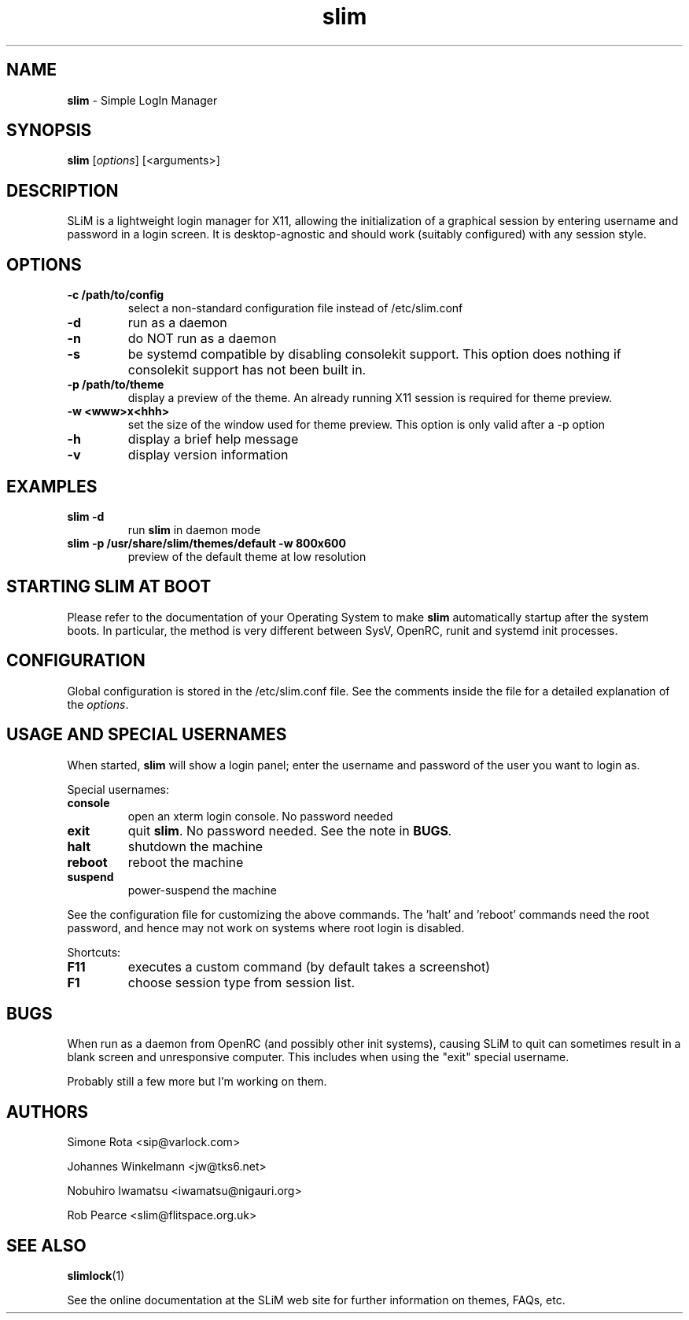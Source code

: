 .TH slim 1 "January 14, 2023" "" ""
.SH NAME
\fBslim \fP- Simple LogIn Manager
\fB
.SH SYNOPSIS
.nf
.fam C
\fBslim\fP [\fIoptions\fP] [<arguments>]
.fam T
.fi
.SH DESCRIPTION
SLiM is a lightweight login manager for X11, allowing the initialization
of a graphical session by entering username and password in a login screen.
It is desktop-agnostic and should work (suitably configured) with any
session style.
.SH OPTIONS
.TP
.B
\fB-c\fP /path/to/config
select a non-standard configuration file instead of /etc/slim.conf
.TP
.B
\fB-d\fP
run as a daemon
.TP
.B
\fB-n\fP
do NOT run as a daemon
.TP
.B
\fB-s\fP
be systemd compatible by disabling consolekit support. This option does
nothing if consolekit support has not been built in.
.TP
.B
\fB-p\fP /path/to/theme
display a preview of the theme. An already running X11 session
is required for theme preview.
.TP
.B
\fB-w\fP <www>x<hhh>
set the size of the window used for theme preview. This option is only valid
after a -p option
.TP
.B
\fB-h\fP
display a brief help message
.TP
.B
\fB-v\fP
display version information
.SH EXAMPLES
.TP
.B
\fBslim\fP \fB-d\fP
run \fBslim\fP in daemon mode
.TP
.B
\fBslim\fP \fB-p\fP /usr/share/slim/themes/default \fB-w\fP 800x600
preview of the default theme at low resolution
.SH STARTING SLIM AT BOOT
Please refer to the documentation of your Operating System to make \fBslim\fP
automatically startup after the system boots. In particular, the method is
very different between SysV, OpenRC, runit and systemd init processes.
.SH CONFIGURATION
Global configuration is stored in the /etc/slim.conf file. See the comments
inside the file for a detailed explanation of the \fIoptions\fP.
.SH USAGE AND SPECIAL USERNAMES
When started, \fBslim\fP will show a login panel; enter the username and
password of the user you want to login as.
.PP
Special usernames:
.TP
.B
console
open an xterm login console. No password needed
.TP
.B
exit
quit \fBslim\fP. No password needed. See the note in \fBBUGS\fI.
.TP
.B
halt
shutdown the machine
.TP
.B
reboot
reboot the machine
.TP
.B
suspend
power-suspend the machine
.PP
See the configuration file for customizing the above commands.
The 'halt' and 'reboot' commands need the root password, and hence may not 
work on systems where root login is disabled.
.PP
Shortcuts:
.TP
.B
F11
executes a custom command (by default takes a screenshot)  
.TP
.B
F1
choose session type from session list.
.SH BUGS
When run as a daemon from OpenRC (and possibly other init systems), causing
SLiM to quit can sometimes result in a blank screen and unresponsive computer.
This includes when using the "exit" special username.
.PP
Probably still a few more but I'm working on them.
.SH AUTHORS 
Simone Rota <sip@varlock.com>
.PP
Johannes Winkelmann <jw@tks6.net>
.PP
Nobuhiro Iwamatsu <iwamatsu@nigauri.org>
.PP
Rob Pearce <slim@flitspace.org.uk>
.SH SEE ALSO
.\" .BR slim.conf (5),		... once I've written one!
.BR slimlock (1)
.PP
See the online documentation at the SLiM web site for further information
on themes, FAQs, etc.
